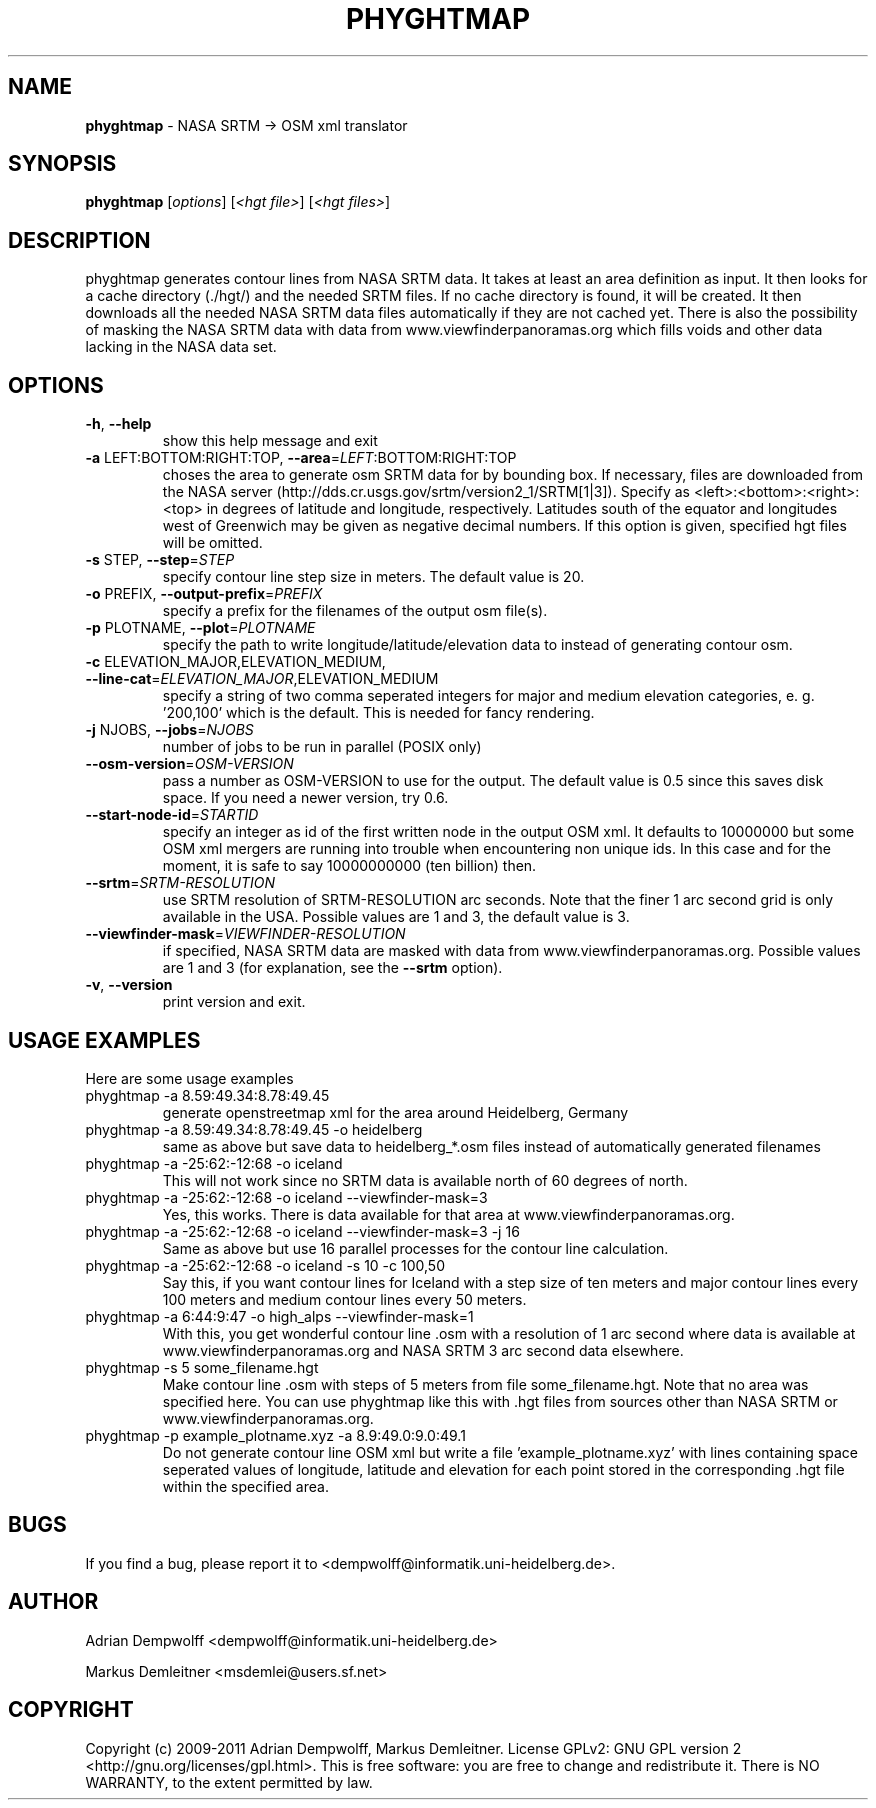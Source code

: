 .\" DO NOT MODIFY THIS FILE!  It was generated by help2man 1.38.2.
.TH \FBPHYGHTMAP\FR "1" "December 2011" "\fBphyghtmap\fR 1.23" "User Commands"
.SH NAME
\fBphyghtmap\fR
- NASA SRTM -> OSM xml translator
.SH SYNOPSIS
.B phyghtmap
[\fIoptions\fR] [\fI<hgt file>\fR] [\fI<hgt files>\fR]
.SH DESCRIPTION
phyghtmap generates contour lines from NASA SRTM data.
It takes at least an area definition as input.  It then looks for a
cache directory (./hgt/) and the needed SRTM files.  If no cache
directory is found, it will be created.  It then downloads all the
needed NASA SRTM data files automatically if they are not cached yet.
There is also the possibility of masking the NASA SRTM data with data
from www.viewfinderpanoramas.org which fills voids and other data
lacking in the NASA data set.
.SH OPTIONS
.TP
\fB\-h\fR, \fB\-\-help\fR
show this help message and exit
.TP
\fB\-a\fR LEFT:BOTTOM:RIGHT:TOP, \fB\-\-area\fR=\fILEFT\fR:BOTTOM:RIGHT:TOP
choses the area to generate osm SRTM data for by
bounding box. If necessary, files are downloaded from
the NASA server
(http://dds.cr.usgs.gov/srtm/version2_1/SRTM[1|3]).
Specify as <left>:<bottom>:<right>:<top> in degrees of
latitude and longitude, respectively. Latitudes south
of the equator and longitudes west of Greenwich may be
given as negative decimal numbers. If this option is
given, specified hgt files will be omitted.
.TP
\fB\-s\fR STEP, \fB\-\-step\fR=\fISTEP\fR
specify contour line step size in meters. The default
value is 20.
.TP
\fB\-o\fR PREFIX, \fB\-\-output\-prefix\fR=\fIPREFIX\fR
specify a prefix for the filenames of the output osm
file(s).
.TP
\fB\-p\fR PLOTNAME, \fB\-\-plot\fR=\fIPLOTNAME\fR
specify the path to write longitude/latitude/elevation
data to instead of generating contour osm.
.TP
\fB\-c\fR ELEVATION_MAJOR,ELEVATION_MEDIUM, \fB\-\-line\-cat\fR=\fIELEVATION_MAJOR\fR,ELEVATION_MEDIUM
specify a string of two comma seperated integers for
major and medium elevation categories, e. g. '200,100'
which is the default. This is needed for fancy
rendering.
.TP
\fB\-j\fR NJOBS, \fB\-\-jobs\fR=\fINJOBS\fR
number of jobs to be run in parallel (POSIX only)
.TP
\fB\-\-osm\-version\fR=\fIOSM\-VERSION\fR
pass a number as OSM\-VERSION to use for the output.
The default value is 0.5 since this saves disk space.
If you need a newer version, try 0.6.
.TP
\fB\-\-start\-node\-id\fR=\fISTARTID\fR
specify an integer as id of the first written node in
the output OSM xml.  It defaults to 10000000 but some
OSM xml mergers are running into trouble when
encountering non unique ids.  In this case and for the
moment, it is safe to say 10000000000 (ten billion)
then.
.TP
\fB\-\-srtm\fR=\fISRTM\-RESOLUTION\fR
use SRTM resolution of SRTM\-RESOLUTION arc seconds.
Note that the finer 1 arc second grid is only
available in the USA.  Possible values are 1 and 3,
the default value is 3.
.TP
\fB\-\-viewfinder\-mask\fR=\fIVIEWFINDER\-RESOLUTION\fR
if specified, NASA SRTM data are masked with data from
www.viewfinderpanoramas.org.  Possible values are 1
and 3 (for explanation, see the \fB\-\-srtm\fR option).
.TP
\fB\-v\fR, \fB\-\-version\fR
print version and exit.
.SH "USAGE EXAMPLES"
Here are some usage examples
.TP
phyghtmap -a 8.59:49.34:8.78:49.45
generate openstreetmap xml for the area around Heidelberg, Germany
.TP
phyghtmap -a 8.59:49.34:8.78:49.45 -o heidelberg
same as above but save data to heidelberg_*.osm files instead of automatically
generated filenames
.TP
phyghtmap -a -25:62:-12:68 -o iceland
This will not work since no SRTM data is available north of 60 degrees of
north.
.TP
phyghtmap -a -25:62:-12:68 -o iceland --viewfinder-mask=3
Yes, this works.  There is data available for that area at
www.viewfinderpanoramas.org.
.TP
phyghtmap -a -25:62:-12:68 -o iceland --viewfinder-mask=3 -j 16
Same as above but use 16 parallel processes for the contour line calculation.
.TP
phyghtmap -a -25:62:-12:68 -o iceland -s 10 -c 100,50
Say this, if you want contour lines for Iceland with a step size of ten meters
and major contour lines every 100 meters and medium contour lines every 50
meters.
.TP
phyghtmap -a 6:44:9:47 -o high_alps --viewfinder-mask=1
With this, you get wonderful contour line .osm with a resolution of 1 arc
second where data is available at www.viewfinderpanoramas.org and NASA SRTM 3
arc second data elsewhere.
.TP
phyghtmap -s 5 some_filename.hgt
Make contour line .osm with steps of 5 meters from file some_filename.hgt.
Note that no area was specified here.  You can use phyghtmap like this with .hgt
files from sources other than NASA SRTM or www.viewfinderpanoramas.org.
.TP
phyghtmap -p example_plotname.xyz -a 8.9:49.0:9.0:49.1
Do not generate contour line OSM xml but write a file 'example_plotname.xyz'
with lines containing space seperated values of longitude, latitude and
elevation for each point stored in the corresponding .hgt file within the
specified area.
.SH BUGS
If you find a bug, please report it to
<dempwolff@informatik.uni-heidelberg.de>.
.SH AUTHOR
Adrian Dempwolff <dempwolff@informatik.uni-heidelberg.de>

Markus Demleitner <msdemlei@users.sf.net>
.SH COPYRIGHT
Copyright (c) 2009-2011 Adrian Dempwolff, Markus Demleitner.  License GPLv2: GNU
GPL version 2 <http://gnu.org/licenses/gpl.html>.
This is free software: you are free to change and redistribute it.
There is NO  WARRANTY, to the extent permitted by law.
